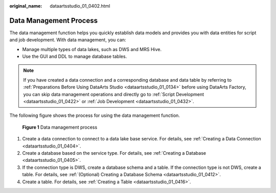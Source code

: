 :original_name: dataartsstudio_01_0402.html

.. _dataartsstudio_01_0402:

Data Management Process
=======================

The data management function helps you quickly establish data models and provides you with data entities for script and job development. With data management, you can:

-  Manage multiple types of data lakes, such as DWS and MRS Hive.
-  Use the GUI and DDL to manage database tables.

.. note::

   If you have created a data connection and a corresponding database and data table by referring to :ref:`Preparations Before Using DataArts Studio <dataartsstudio_01_0134>` before using DataArts Factory, you can skip data management operations and directly go to :ref:`Script Development <dataartsstudio_01_0422>` or :ref:`Job Development <dataartsstudio_01_0432>`.

The following figure shows the process for using the data management function.


.. figure:: /_static/images/en-us_image_0000001373408201.png
   :alt: **Figure 1** Data management process

   **Figure 1** Data management process

#. Create a data connection to connect to a data lake base service. For details, see :ref:`Creating a Data Connection <dataartsstudio_01_0404>`.
#. Create a database based on the service type. For details, see :ref:`Creating a Database <dataartsstudio_01_0405>`.
#. If the connection type is DWS, create a database schema and a table. If the connection type is not DWS, create a table. For details, see :ref:`(Optional) Creating a Database Schema <dataartsstudio_01_0412>`.
#. Create a table. For details, see :ref:`Creating a Table <dataartsstudio_01_0416>`.
